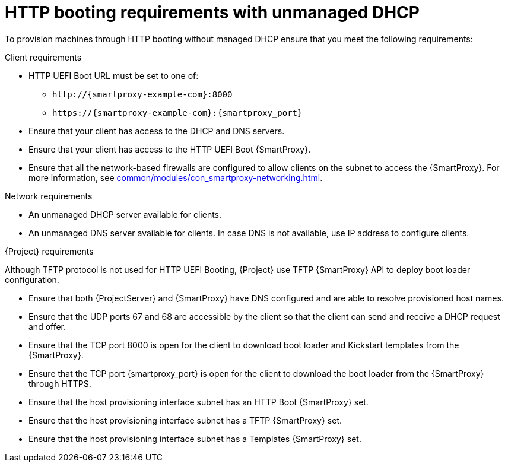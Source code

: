 :_mod-docs-content-type: CONCEPT

[id="http-booting-requirements-with-unmanaged-dhcp"]
= HTTP booting requirements with unmanaged DHCP

To provision machines through HTTP booting without managed DHCP ensure that you meet the following requirements:

.Client requirements
* HTTP UEFI Boot URL must be set to one of:
** `\http://{smartproxy-example-com}:8000`
** `\https://{smartproxy-example-com}:{smartproxy_port}`
* Ensure that your client has access to the DHCP and DNS servers.
* Ensure that your client has access to the HTTP UEFI Boot {SmartProxy}.
* Ensure that all the network-based firewalls are configured to allow clients on the subnet to access the {SmartProxy}.
For more information, see xref:common/modules/con_smartproxy-networking.adoc#{smart-proxy-context}-networking_{context}[].

.Network requirements
* An unmanaged DHCP server available for clients.
* An unmanaged DNS server available for clients.
In case DNS is not available, use IP address to configure clients.

.{Project} requirements
Although TFTP protocol is not used for HTTP UEFI Booting, {Project} use TFTP {SmartProxy} API to deploy boot loader configuration.

* Ensure that both {ProjectServer} and {SmartProxy} have DNS configured and are able to resolve provisioned host names.
* Ensure that the UDP ports 67 and 68 are accessible by the client so that the client can send and receive a DHCP request and offer.
* Ensure that the TCP port 8000 is open for the client to download boot loader and Kickstart templates from the {SmartProxy}.
* Ensure that the TCP port {smartproxy_port} is open for the client to download the boot loader from the {SmartProxy} through HTTPS.
* Ensure that the host provisioning interface subnet has an HTTP Boot {SmartProxy} set.
* Ensure that the host provisioning interface subnet has a TFTP {SmartProxy} set.
* Ensure that the host provisioning interface subnet has a Templates {SmartProxy} set.
